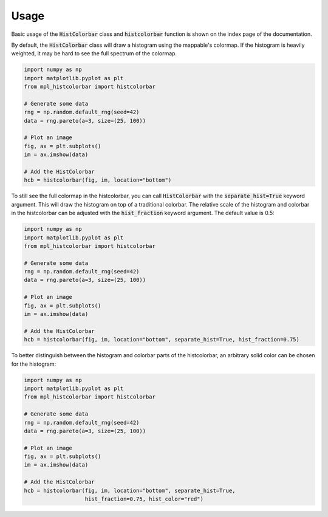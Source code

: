 .. mpl-histcolorbar usage

Usage
=============

Basic usage of the :code:`HistColorbar` class and :code:`histcolorbar` function is
shown on the index page of the documentation.

By default, the :code:`HistColorbar` class will draw a histogram using the mappable's
colormap. If the histogram is heavily weighted, it may be hard to see the full
spectrum of the colormap.

.. code-block:: python

    import numpy as np
    import matplotlib.pyplot as plt
    from mpl_histcolorbar import histcolorbar

    # Generate some data
    rng = np.random.default_rng(seed=42)
    data = rng.pareto(a=3, size=(25, 100))

    # Plot an image
    fig, ax = plt.subplots()
    im = ax.imshow(data)

    # Add the HistColorbar
    hcb = histcolorbar(fig, im, location="bottom")

.. image:: _static/pareto_example.png
  :width: 800
  :alt: Example of a heavily weighted histogram

To still see the full colormap in the histcolorbar, you can call
:code:`HistColorbar` with the :code:`separate_hist=True` keyword argument.
This will draw the histogram on top of a traditional colorbar. The
relative scale of the histogram and colorbar in the histcolorbar can be adjusted with
the :code:`hist_fraction` keyword argument. The default value is 0.5:

.. code-block:: python

    import numpy as np
    import matplotlib.pyplot as plt
    from mpl_histcolorbar import histcolorbar

    # Generate some data
    rng = np.random.default_rng(seed=42)
    data = rng.pareto(a=3, size=(25, 100))

    # Plot an image
    fig, ax = plt.subplots()
    im = ax.imshow(data)

    # Add the HistColorbar
    hcb = histcolorbar(fig, im, location="bottom", separate_hist=True, hist_fraction=0.75)

.. image:: _static/pareto_example_with_cb.png
  :width: 800
  :alt: Example of a heavily weighted histogram with a colorbar

To better distinguish between the histogram and colorbar parts of the histcolorbar,
an arbitrary solid color can be chosen for the histogram:

.. code-block:: python

    import numpy as np
    import matplotlib.pyplot as plt
    from mpl_histcolorbar import histcolorbar

    # Generate some data
    rng = np.random.default_rng(seed=42)
    data = rng.pareto(a=3, size=(25, 100))

    # Plot an image
    fig, ax = plt.subplots()
    im = ax.imshow(data)

    # Add the HistColorbar
    hcb = histcolorbar(fig, im, location="bottom", separate_hist=True,
                       hist_fraction=0.75, hist_color="red")

.. image:: _static/pareto_example_with_cb_black.png
  :width: 800
  :alt: Example of a heavily weighted black histogram with a colorbar

